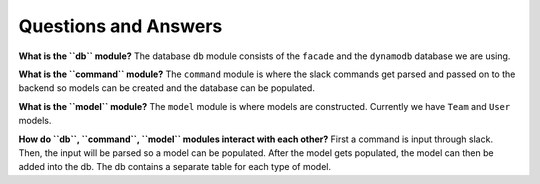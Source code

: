 Questions and Answers
=====================

**What is the ``db`` module?** The database ``db`` module consists of
the ``facade`` and the ``dynamodb`` database we are using.

**What is the ``command`` module?** The ``command`` module is where the
slack commands get parsed and passed on to the backend so models can be
created and the database can be populated.

**What is the ``model`` module?** The ``model`` module is where models
are constructed. Currently we have ``Team`` and ``User`` models.

**How do ``db``, ``command``, ``model`` modules interact with each
other?** First a command is input through slack. Then, the input will be
parsed so a model can be populated. After the model gets populated, the
model can then be added into the db. The db contains a separate table
for each type of model.
